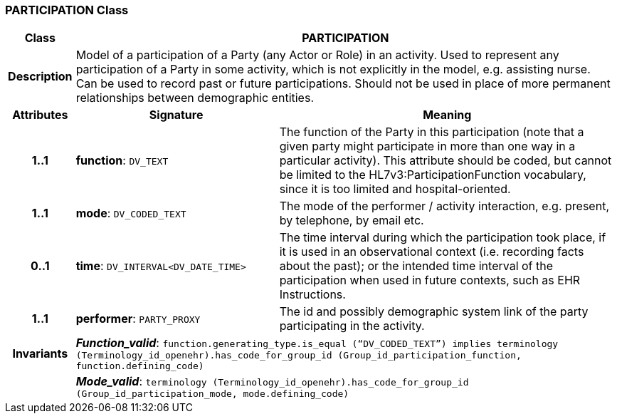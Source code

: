 === PARTICIPATION Class

[cols="^1,3,5"]
|===
h|*Class*
2+^h|*PARTICIPATION*

h|*Description*
2+a|Model of a participation of a Party (any Actor or Role) in an activity.  Used to represent any participation of a Party in some activity, which is not  explicitly in the model, e.g. assisting nurse. Can be used to record past or  future participations. Should not be used in place of more permanent relationships between demographic entities.

h|*Attributes*
^h|*Signature*
^h|*Meaning*

h|*1..1*
|*function*: `DV_TEXT`
a|The function of the Party in this participation (note that a given party might participate in more than one way in a particular activity). This attribute should be coded, but cannot be limited to the HL7v3:ParticipationFunction vocabulary, since it is too limited and hospital-oriented.

h|*1..1*
|*mode*: `DV_CODED_TEXT`
a|The mode of the performer / activity interaction, e.g. present, by telephone, by email etc.

h|*0..1*
|*time*: `DV_INTERVAL<DV_DATE_TIME>`
a|The time interval during which the participation took place, if it is used in an observational context (i.e. recording facts about the past); or the intended time interval of the participation when used in future contexts, such as EHR Instructions.

h|*1..1*
|*performer*: `PARTY_PROXY`
a|The id and possibly demographic system link of the party participating in the activity.

h|*Invariants*
2+a|*_Function_valid_*: `function.generating_type.is_equal (“DV_CODED_TEXT”) implies
terminology (Terminology_id_openehr).has_code_for_group_id (Group_id_participation_function, function.defining_code)`

h|
2+a|*_Mode_valid_*: `terminology (Terminology_id_openehr).has_code_for_group_id (Group_id_participation_mode, mode.defining_code)`
|===
